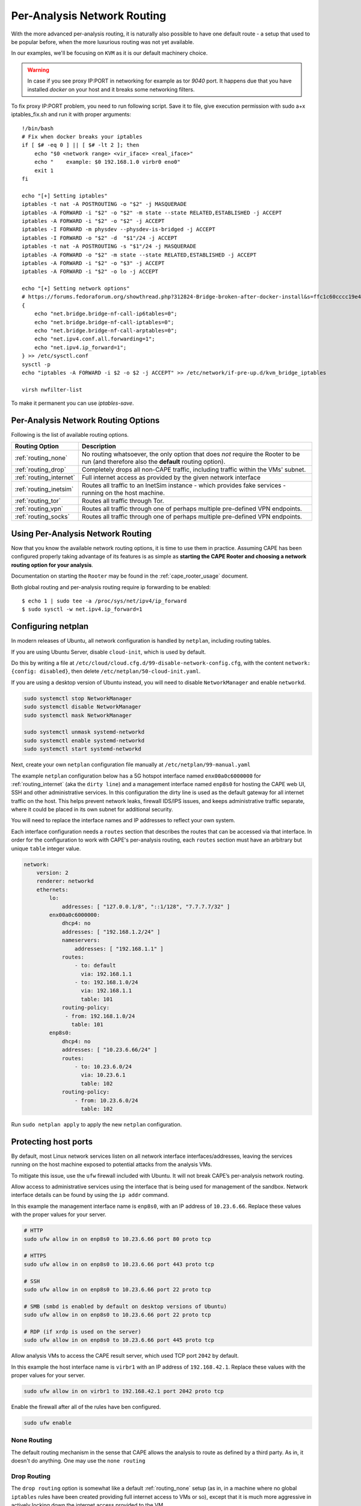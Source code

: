 .. _routing:

============================
Per-Analysis Network Routing
============================

With the more advanced per-analysis routing, it is naturally
also possible to have one default route - a setup that used to be popular
before, when the more luxurious routing was not yet available.

In our examples, we'll be focusing on ``KVM`` as it is our default
machinery choice.


.. warning::
    In case if you see proxy IP:PORT in networking for example as tor `9040` port.
    It happens due that you have installed `docker` on your host and it breaks some networking filters.

To fix proxy IP:PORT problem, you need to run following script.
Save it to file, give execution permission with sudo a+x iptables_fix.sh and run it with proper arguments::

    !/bin/bash
    # Fix when docker breaks your iptables
    if [ $# -eq 0 ] || [ $# -lt 2 ]; then
        echo "$0 <network range> <vir_iface> <real_iface>"
        echo "    example: $0 192.168.1.0 virbr0 eno0"
        exit 1
    fi

    echo "[+] Setting iptables"
    iptables -t nat -A POSTROUTING -o "$2" -j MASQUERADE
    iptables -A FORWARD -i "$2" -o "$2" -m state --state RELATED,ESTABLISHED -j ACCEPT
    iptables -A FORWARD -i "$2" -o "$2" -j ACCEPT
    iptables -I FORWARD -m physdev --physdev-is-bridged -j ACCEPT
    iptables -I FORWARD -o "$2" -d  "$1"/24 -j ACCEPT
    iptables -t nat -A POSTROUTING -s "$1"/24 -j MASQUERADE
    iptables -A FORWARD -o "$2" -m state --state RELATED,ESTABLISHED -j ACCEPT
    iptables -A FORWARD -i "$2" -o "$3" -j ACCEPT
    iptables -A FORWARD -i "$2" -o lo -j ACCEPT

    echo "[+] Setting network options"
    # https://forums.fedoraforum.org/showthread.php?312824-Bridge-broken-after-docker-install&s=ffc1c60cccc19e46c01b9a8e0fcd0c35&p=1804899#post1804899
    {
        echo "net.bridge.bridge-nf-call-ip6tables=0";
        echo "net.bridge.bridge-nf-call-iptables=0";
        echo "net.bridge.bridge-nf-call-arptables=0";
        echo "net.ipv4.conf.all.forwarding=1";
        echo "net.ipv4.ip_forward=1";
    } >> /etc/sysctl.conf
    sysctl -p
    echo "iptables -A FORWARD -i $2 -o $2 -j ACCEPT" >> /etc/network/if-pre-up.d/kvm_bridge_iptables

    virsh nwfilter-list

To make it permanent you can use `iptables-save`.


Per-Analysis Network Routing Options
====================================

Following is the list of available routing options.

+-------------------------+--------------------------------------------------+
| Routing Option          | Description                                      |
+=========================+==================================================+
| :ref:`routing_none`     | No routing whatsoever, the only option that does |
|                         | *not* require the Rooter to be run (and          |
|                         | therefore also the **default** routing option).  |
+-------------------------+--------------------------------------------------+
| :ref:`routing_drop`     | Completely drops all non-CAPE traffic,           |
|                         | including traffic within the VMs' subnet.        |
+-------------------------+--------------------------------------------------+
| :ref:`routing_internet` | Full internet access as provided by the given    |
|                         | network interface                                |
+-------------------------+--------------------------------------------------+
| :ref:`routing_inetsim`  | Routes all traffic to an InetSim instance -      |
|                         | which provides fake services - running on the    |
|                         | host machine.                                    |
+-------------------------+--------------------------------------------------+
| :ref:`routing_tor`      | Routes all traffic through Tor.                  |
+-------------------------+--------------------------------------------------+
| :ref:`routing_vpn`      | Routes all traffic through one of perhaps        |
|                         | multiple pre-defined VPN endpoints.              |
+-------------------------+--------------------------------------------------+
| :ref:`routing_socks`    | Routes all traffic through one of perhaps        |
|                         | multiple pre-defined VPN endpoints.              |
+-------------------------+--------------------------------------------------+

Using Per-Analysis Network Routing
==================================

Now that you know the available network routing options, it is time to
use them in practice. Assuming CAPE has been configured properly
taking advantage of its features is as simple as **starting the CAPE
Rooter and choosing a network routing option for your analysis**.

Documentation on starting the ``Rooter`` may be found in the
:ref:`cape_rooter_usage` document.

Both global routing and per-analysis routing require ip forwarding to be enabled::

    $ echo 1 | sudo tee -a /proc/sys/net/ipv4/ip_forward
    $ sudo sysctl -w net.ipv4.ip_forward=1

.. _routing_netplan:

Configuring netplan
===================

In modern releases of Ubuntu, all network configuration is handled by
``netplan``, including routing tables.

If you are using Ubuntu Server, disable ``cloud-init``, which is used by
default.

Do this by writing a file at
``/etc/cloud/cloud.cfg.d/99-disable-network-config.cfg``, with the
content ``network: {config: disabled}``, then delete
``/etc/netplan/50-cloud-init.yaml``.

If you are using a desktop version of Ubuntu instead,
you will need to disable ``NetworkManager`` and enable ``networkd``.

.. code:: text

   sudo systemctl stop NetworkManager
   sudo systemctl disable NetworkManager
   sudo systemctl mask NetworkManager

   sudo systemctl unmask systemd-networkd
   sudo systemctl enable systemd-networkd
   sudo systemctl start systemd-networkd

Next, create your own ``netplan`` configuration file manually at
``/etc/netplan/99-manual.yaml``

The example ``netplan`` configuration below has a 5G hotspot interface named
``enx00a0c6000000`` for :ref:`routing_internet` (aka the
``dirty line``) and a management interface named ``enp8s0`` for hosting the
CAPE web UI, SSH and other administrative services. In this configuration the
dirty line is used as the default gateway for all internet traffic on the host.
This helps prevent network leaks, firewall IDS/IPS issues, and keeps
administrative traffic separate, where it could be placed in its own subnet
for additional security.

You will need to replace the interface names and IP addresses to reflect your
own system.

Each interface configuration needs a ``routes`` section that describes the
routes that can be accessed via that interface. In order for the configuration
to work with CAPE's per-analysis routing, each ``routes`` section must have an
arbitrary but unique ``table`` integer value.

.. code:: yaml

   network:
       version: 2
       renderer: networkd
       ethernets:
           lo:
               addresses: [ "127.0.0.1/8", "::1/128", "7.7.7.7/32" ]
           enx00a0c6000000:
               dhcp4: no
               addresses: [ "192.168.1.2/24" ]
               nameservers:
                   addresses: [ "192.168.1.1" ]
               routes:
                   - to: default
                     via: 192.168.1.1
                   - to: 192.168.1.0/24
                     via: 192.168.1.1
                     table: 101
               routing-policy:
                - from: 192.168.1.0/24
                  table: 101
           enp8s0:
               dhcp4: no
               addresses: [ "10.23.6.66/24" ]
               routes:
                   - to: 10.23.6.0/24
                     via: 10.23.6.1
                     table: 102
               routing-policy:
                   - from: 10.23.6.0/24
                     table: 102

Run ``sudo netplan apply`` to apply the new ``netplan`` configuration.

.. _routing_firewall:

Protecting host ports
=====================

By default, most Linux network services listen on all network interface
interfaces/addresses, leaving the services running on the host machine
exposed to potential attacks from the analysis VMs.

To mitigate this issue, use the ``ufw`` firewall included with Ubuntu.
It will not break CAPE’s per-analysis network routing.

Allow access to administrative services using the interface that is
being used for management of the sandbox. Network interface details can
be found by using the ``ip addr`` command.

In this example the management interface name is ``enp8s0``, with an IP
address of ``10.23.6.66``. Replace these values with the proper values
for your server.

.. code:: bash

   # HTTP
   sudo ufw allow in on enp8s0 to 10.23.6.66 port 80 proto tcp

   # HTTPS
   sudo ufw allow in on enp8s0 to 10.23.6.66 port 443 proto tcp

   # SSH
   sudo ufw allow in on enp8s0 to 10.23.6.66 port 22 proto tcp

   # SMB (smbd is enabled by default on desktop versions of Ubuntu)
   sudo ufw allow in on enp8s0 to 10.23.6.66 port 22 proto tcp

   # RDP (if xrdp is used on the server)
   sudo ufw allow in on enp8s0 to 10.23.6.66 port 445 proto tcp

Allow analysis VMs to access the CAPE result server, which used TCP port
``2042`` by default.

In this example the host interface name is ``virbr1`` with an IP address
of ``192.168.42.1``. Replace these values with the proper values for
your server.

.. code:: bash

   sudo ufw allow in on virbr1 to 192.168.42.1 port 2042 proto tcp

Enable the firewall after all of the rules have ben configured.

.. code:: bash

   sudo ufw enable


.. _routing_none:

None Routing
^^^^^^^^^^^^

The default routing mechanism in the sense that CAPE allows the analysis to
route as defined by a third party. As in, it doesn't do anything.
One may use the ``none routing``

.. _routing_drop:

Drop Routing
^^^^^^^^^^^^

The ``drop routing`` option is somewhat like a default :ref:`routing_none`
setup (as in, in a machine where no global ``iptables`` rules have been
created providing full internet access to VMs or so), except that it is much
more aggressive in actively locking down the internet access provided to the
VM.

With ``drop routing`` the only traffic possible is internal CAPE traffic and
hence any ``DNS`` requests or outgoing ``TCP/IP`` connections are blocked.

.. _routing_internet:

Internet Routing
^^^^^^^^^^^^^^^^

By using the ``internet routing`` one may provide full internet access to VMs
through one of the connected network interfaces. We also refer to this option
as the ``dirty line`` due to its nature of allowing all potentially malicious
samples to connect to the internet through the same uplink.

.. note:: It is required to register the dirty line network interface with
    iproute2 as described in the :ref:`routing_netplan` section.

.. _routing_inetsim:

InetSim Routing
^^^^^^^^^^^^^^^

For those that have not heard of `InetSim`_, it's a project that provides
fake services for malware to talk to. To use ``InetSim routing`` one
will have to set up InetSim on the host machine (or in a separate VM) and
configure CAPE so that it knows where to find the InetSim server.

The configuration for InetSim is self-explanatory and can be found as part
of the ``$CWD/conf/routing.conf`` configuration file::

    [inetsim]
    enabled = yes
    server = 192.168.122.1

To quickly get started with InetSim it is possible to download
the latest version of the `REMnux`_ distribution which features - among many
other tools - the latest version of InetSim. Naturally, this VM will
require a static IP address which should then be configured in the
``routing.conf`` configuration file.

.. _InetSim: http://www.inetsim.org/
.. _REMnux: https://remnux.org/

We ``suggest running it on a virtual machine`` to avoid any possible leaks

.. _routing_tor:

Tor Routing
^^^^^^^^^^^

.. note:: Although we **highly discourage** the use of Tor for malware analysis
    - the maintainers of ``Tor exit nodes`` already have a hard enough time
    keeping up their servers - it is a well-supported feature.

First of all, Tor will have to be installed. Please find instructions on
installing the `latest stable version of Tor here`_.

We'll then have to modify the ``Tor`` configuration file (not talking about
CAPE's configuration for Tor yet!) To do so, we will have to
provide Tor with the listening address and port for TCP/IP connections and UDP
requests. For a default ``KVM`` setup, where the host machine has IP
address ``192.168.122.1``, the following lines will have to be configured in
the ``/etc/tor/torrc`` file::

    TransPort 192.168.122.1:9040
    DNSPort 192.168.122.1:5353

Don't forget to restart Tor (``/etc/init.d/tor restart``). That leaves us with
the Tor configuration for Cuckoo, which may be found in the
``$CWD/conf/routing.conf`` file. The configuration is pretty self-explanatory
so we'll leave filling it out as an exercise to the reader (in fact, toggling
the ``enabled`` field goes a long way)::

    [tor]
    enabled = yes
    dnsport = 5353
    proxyport = 9040

Note that the port numbers in the ``/etc/tor/torrc`` and
``$CWD/conf/routing.conf`` files must match for the two to interact
correctly.

.. _`latest stable version of Tor here`: https://www.torproject.org/docs/debian.html.en

.. _routing_vpn:

VPN Routing
^^^^^^^^^^^

It is possible to route analyses through multiple VPNs.
By defining a couple of VPNs, perhaps ending up in different countries, it may
be possible to see if potentially malicious samples behave differently
depending on the country of origin of their IP address.

The configuration for a VPN is much like the configuration of a VM. For each
VPN you will need one section in the ``$CWD/conf/routing.conf`` configuration
file detailing the relevant information for the VPN. In the configuration, the
VPN will also have to be *registered* in the list of available VPNs
(the same as you'd do for registering more VMs).

Configuration for a single VPN looks roughly as follows::

    [vpn]
    # Are VPNs enabled?
    enabled = yes

    # Comma-separated list of the available VPNs.
    vpns = vpn0

    [vpn0]
    # Name of this VPN. The name is represented by the filepath to the
    # configuration file, e.g., CAPE would represent /etc/openvpn/cuckoo.conf
    # Note that you can't assign the names "none" and "internet" as those would
    # conflict with the routing section in cuckoo.conf.
    name = vpn0

    # The description of this VPN which will be displayed in the web interface.
    # Can be used to for example describe the country where this VPN ends up.
    description = Spain, Europe

    # The tun device hardcoded for this VPN. Each VPN *must* be configured to use
    # a hardcoded/persistent tun device by explicitly adding the line "dev tunX"
    # to its configuration (e.g., /etc/openvpn/vpn1.conf) where X in tunX is a
    # unique number between 0 and your lucky number of choice.
    interface = tun0

    # Routing table name/id for this VPN. If table name is used it *must* be
    # added to /etc/iproute2/rt_tables as "<id> <name>" line (e.g., "201 tun0").
    # ID and name must be unique across the system (refer /etc/iproute2/rt_tables
    # for existing names and IDs).
    rt_table = tun0

.. note:: It is required to register each VPN network interface with netplan
    as described in the :ref:`routing_netplan` section.

Quick and dirty example of iproute2 configuration for VPN::

    Example:
        /etc/iproute2/rt_tables
            5 host1
            6 host2
            7 host3

        conf/routing.conf
            [vpn5]
            name = X.ovpn
            description = X
            interface = tunX
            rt_table = host1

Bear in mind that you will need to adjust some values inside of `VPN route script`_. Read it!

* `Helper script vpt2cape.py, read code to understand it`_

.. _`Helper script vpt2cape.py, read code to understand it`: https://github.com/kevoreilly/CAPEv2/blob/master/utils/vpn2cape.py
.. _`VPN route script`: https://github.com/kevoreilly/CAPEv2/blob/master/utils/route.py

VPN persistence & auto-restart `source`_::

    1. Run the command:
        # sudo nano /etc/default/openvpn`
        and uncomment, or remove, the “#” in front of AUTOSTART="all"
        then press ‘Ctrl X’ to save the changes and exit the text editor.

    2. Move the .ovpn file with the desired server location to the ‘/etc/openvpn’ folder:
        # sudo cp /location/whereYouDownloadedConfigFilesTo/Germany.ovpn /etc/openvpn/

    3. In the ‘/etc/openvpn’ folder, create a text file called login.creds:
        # sudo nano /etc/openvpn/login.creds
        and enter your IVPN Account ID (starts with ‘ivpn’) on the first line and any non-blank text on the 2nd line, then press ‘Ctrl X’ to save the changes and exit the text editor.

    4. Change the permissions on the pass file to protect the credentials:
        # sudo chmod 400 /etc/openvpn/login.creds

    5. Rename the .ovpn file to ‘client.conf’:
        # sudo cp /etc/openvpn/Germany.ovpn /etc/openvpn/client.conf

    6. Reload the daemons:
    # sudo systemctl daemon-reload

    1. Start the OpenVPN service:
        # sudo systemctl start openvpn

    2. Test if it is working by checking the external IP:
        # curl ifconfig.co

    3. If curl is not installed:
        # sudo apt install curl

.. _`source`: https://www.ivpn.net/knowledgebase/linux/linux-autostart-openvpn-in-systemd-ubuntu/

.. _routing_socks:

Wireguard VPN
^^^^^^^^^^^^^

Setup Wireguard
===============

* `Original blog post on how to setup WireGuard with CAPE`_

Install wireguard::

    sudo apt install wireguard

Download Wireguard configurations from your VPN provider and copy them into ``/etc/wireguard/wgX.conf``. E.g.::

    /etc/wireguard/wg1.conf
    /etc/wireguard/wg2.conf
    /etc/wireguard/wg3.conf

Each configuration is for a different exit destination.

An example config for wg1.conf::

    # VPN-exit-CC
    [Interface]
    PrivateKey = <REMOVED>
    Address = xxx.xxx.xxx.xxx/32
    Table = 420

    # Following 2 lines added in attempt to allow local traffic
    PreUp = iptables -A FORWARD -i %i -j ACCEPT; iptables -A FORWARD -o %i -j ACCEPT; iptables -t nat -A POSTROUTING -o %i -j MASQUERADE
    PreDown = iptables -D FORWARD -i %i -j ACCEPT; iptables -D FORWARD -o %i -j ACCEPT; iptables -t nat -D POSTROUTING -o %i -j MASQUERADE

    [Peer]
    PublicKey = <REMOVED>
    AllowedIPs = 0.0.0.0/0
    Endpoint = xxx.xxx.xxx.xxx:51820

The only changes I made to the original file from my VPN provider was adding ``Table = 420`` and the ``PreUp`` and ``PreDown`` lines to configure iptables.

Then start the VPN: ``wg-quick up wg1``. If all goes well you can run wg and see that the tunnel is active. If you want to test it’s working I suggest::

    curl https://ifconfig.me/
    curl --interface wg1 https://ifconfig.me/

Example snippet from ``/opt/CAPEv2/conf/routing.conf`` configuration::

    [vpn0]
    name = vpn0
    description = vpn_CC_wg1
    interface = wg1
    rt_table = wg1

.. note:: It is required to register each VPN network interface with netplan
    as described in the :ref:`routing_netplan` section. Check quick and dirty note in original VPN section.

.. _`Original blog post on how to setup WireGuard with CAPE`: https://musings.konundrum.org/2020/12/12/wireguard-and-cape.html

SOCKS Routing
^^^^^^^^^^^^^
You also can use socks proxy servers to route your traffic.
To manage your socks server you can use Socks5man software.
Building them by yourself, using your favorite software, buying, etc
The configuration is pretty simple and looks like VPN, but you don't need to configure anything else

Requires to install dependency: ``poetry run pip install git+https://github.com/CAPESandbox/socks5man``

Example::

    [socks5]
    # By default we disable socks5 support as it requires running utils/rooter.py as
    # root next to cuckoo.py (which should run as regular user).
    enabled = no

    # Comma-separated list of the available proxies.
    proxies = socks_CC

    [socks_CC]
    name = CC_socks
    description = CC_socks
    proxyport = 5000
    dnsport = 10000

